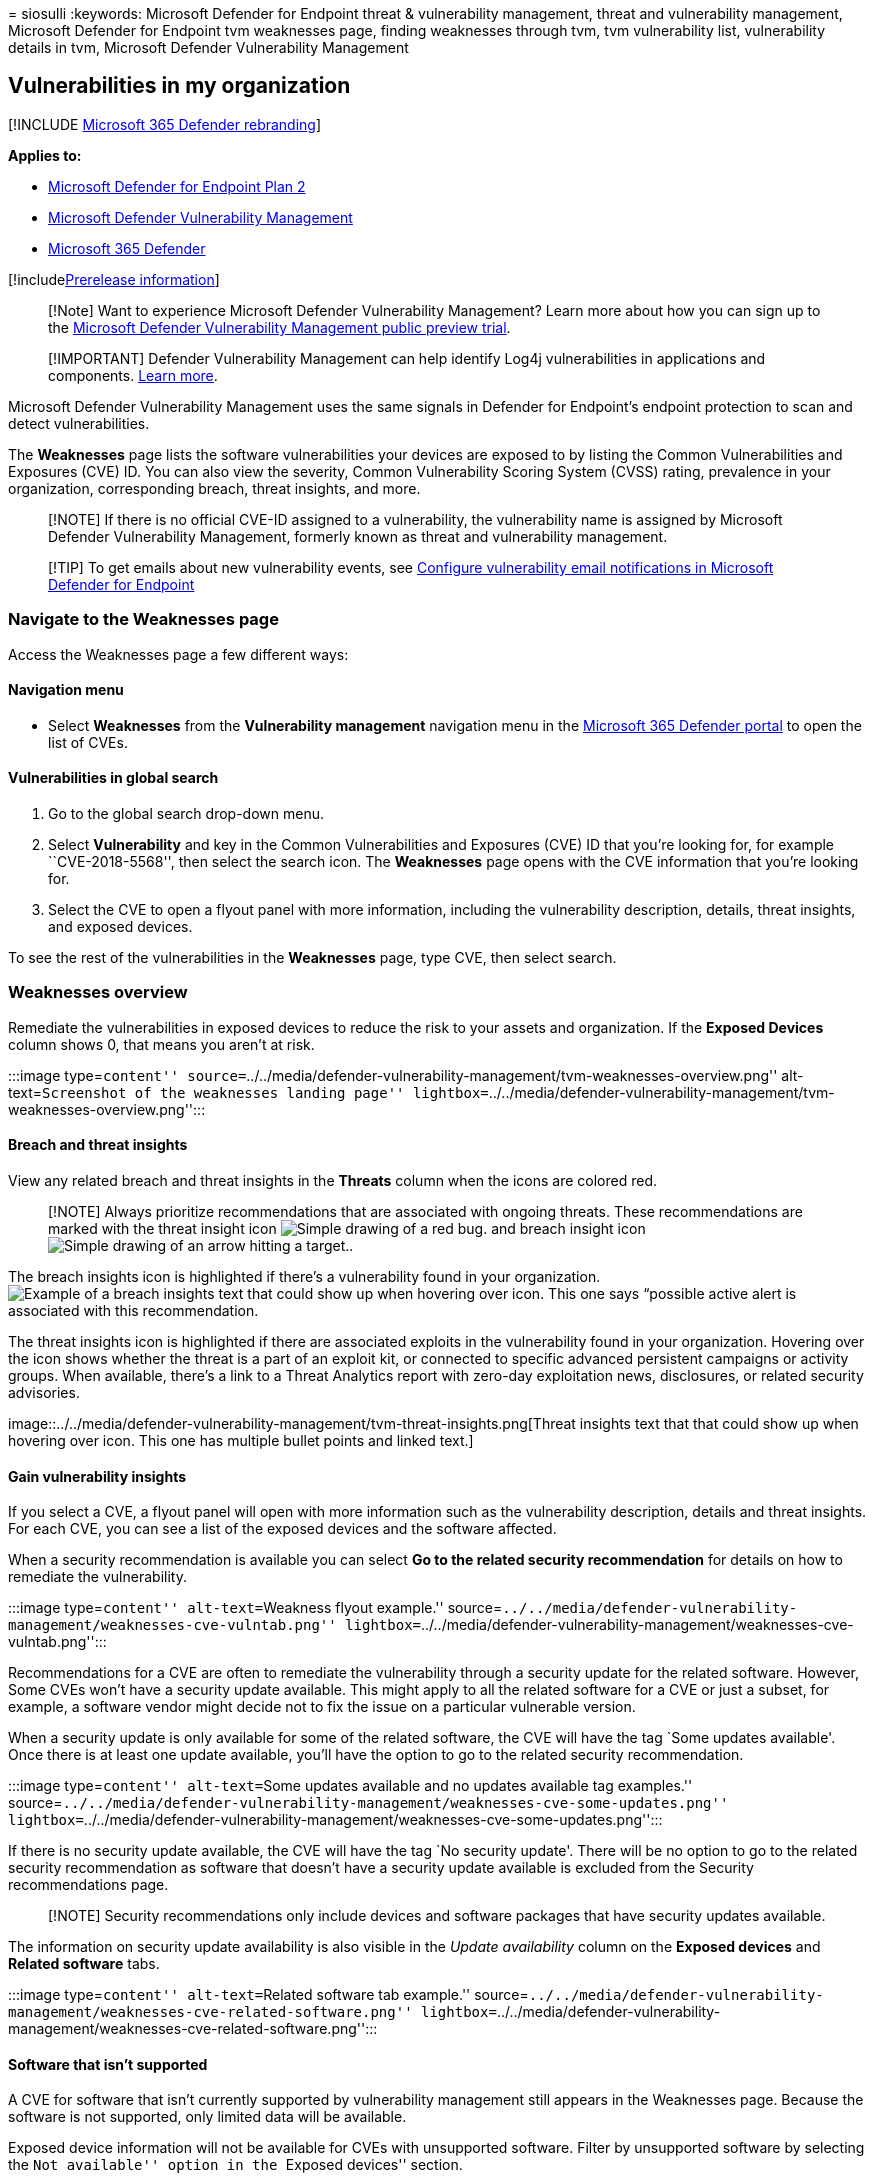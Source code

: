 = 
siosulli
:keywords: Microsoft Defender for Endpoint threat & vulnerability
management, threat and vulnerability management, Microsoft Defender for
Endpoint tvm weaknesses page, finding weaknesses through tvm, tvm
vulnerability list, vulnerability details in tvm, Microsoft Defender
Vulnerability Management

== Vulnerabilities in my organization

{empty}[!INCLUDE link:../../includes/microsoft-defender.md[Microsoft 365
Defender rebranding]]

*Applies to:*

* https://go.microsoft.com/fwlink/?linkid=2154037[Microsoft Defender for
Endpoint Plan 2]
* link:index.yml[Microsoft Defender Vulnerability Management]
* https://go.microsoft.com/fwlink/?linkid=2118804[Microsoft 365
Defender]

{empty}[!includelink:../../includes/prerelease.md[Prerelease
information]]

____
[!Note] Want to experience Microsoft Defender Vulnerability Management?
Learn more about how you can sign up to the
link:../defender-vulnerability-management/get-defender-vulnerability-management.md[Microsoft
Defender Vulnerability Management public preview trial].
____

____
[!IMPORTANT] Defender Vulnerability Management can help identify Log4j
vulnerabilities in applications and components.
link:../defender-endpoint/tvm-manage-Log4shell-guidance.md[Learn more].
____

Microsoft Defender Vulnerability Management uses the same signals in
Defender for Endpoint’s endpoint protection to scan and detect
vulnerabilities.

The *Weaknesses* page lists the software vulnerabilities your devices
are exposed to by listing the Common Vulnerabilities and Exposures (CVE)
ID. You can also view the severity, Common Vulnerability Scoring System
(CVSS) rating, prevalence in your organization, corresponding breach,
threat insights, and more.

____
[!NOTE] If there is no official CVE-ID assigned to a vulnerability, the
vulnerability name is assigned by Microsoft Defender Vulnerability
Management, formerly known as threat and vulnerability management.
____

____
{empty}[!TIP] To get emails about new vulnerability events, see
link:../defender-endpoint/configure-vulnerability-email-notifications.md[Configure
vulnerability email notifications in Microsoft Defender for Endpoint]
____

=== Navigate to the Weaknesses page

Access the Weaknesses page a few different ways:

==== Navigation menu

* Select *Weaknesses* from the *Vulnerability management* navigation
menu in the https://security.microsoft.com[Microsoft 365 Defender
portal] to open the list of CVEs.

==== Vulnerabilities in global search

[arabic]
. Go to the global search drop-down menu.
. Select *Vulnerability* and key in the Common Vulnerabilities and
Exposures (CVE) ID that you’re looking for, for example
``CVE-2018-5568'', then select the search icon. The *Weaknesses* page
opens with the CVE information that you’re looking for.
. Select the CVE to open a flyout panel with more information, including
the vulnerability description, details, threat insights, and exposed
devices.

To see the rest of the vulnerabilities in the *Weaknesses* page, type
CVE, then select search.

=== Weaknesses overview

Remediate the vulnerabilities in exposed devices to reduce the risk to
your assets and organization. If the *Exposed Devices* column shows 0,
that means you aren’t at risk.

:::image type=``content''
source=``../../media/defender-vulnerability-management/tvm-weaknesses-overview.png''
alt-text=``Screenshot of the weaknesses landing page''
lightbox=``../../media/defender-vulnerability-management/tvm-weaknesses-overview.png'':::

==== Breach and threat insights

View any related breach and threat insights in the *Threats* column when
the icons are colored red.

____
[!NOTE] Always prioritize recommendations that are associated with
ongoing threats. These recommendations are marked with the threat
insight icon
image:../../media/defender-vulnerability-management/tvm_bug_icon.png[Simple
drawing of a red bug.] and breach insight icon
image:../../media/defender-vulnerability-management/tvm_alert_icon.png[Simple
drawing of an arrow hitting a target.].
____

The breach insights icon is highlighted if there’s a vulnerability found
in your organization.
image:../../media/defender-vulnerability-management/tvm-breach-insights.png[Example
of a breach insights text that could show up when hovering over icon.
This one says “possible active alert is associated with this
recommendation.]

The threat insights icon is highlighted if there are associated exploits
in the vulnerability found in your organization. Hovering over the icon
shows whether the threat is a part of an exploit kit, or connected to
specific advanced persistent campaigns or activity groups. When
available, there’s a link to a Threat Analytics report with zero-day
exploitation news, disclosures, or related security advisories.

image::../../media/defender-vulnerability-management/tvm-threat-insights.png[Threat
insights text that that could show up when hovering over icon. This one
has multiple bullet points and linked text.]

==== Gain vulnerability insights

If you select a CVE, a flyout panel will open with more information such
as the vulnerability description, details and threat insights. For each
CVE, you can see a list of the exposed devices and the software
affected.

When a security recommendation is available you can select *Go to the
related security recommendation* for details on how to remediate the
vulnerability.

:::image type=``content'' alt-text=``Weakness flyout example.''
source=``../../media/defender-vulnerability-management/weaknesses-cve-vulntab.png''
lightbox=``../../media/defender-vulnerability-management/weaknesses-cve-vulntab.png'':::

Recommendations for a CVE are often to remediate the vulnerability
through a security update for the related software. However, Some CVEs
won’t have a security update available. This might apply to all the
related software for a CVE or just a subset, for example, a software
vendor might decide not to fix the issue on a particular vulnerable
version.

When a security update is only available for some of the related
software, the CVE will have the tag `Some updates available'. Once there
is at least one update available, you’ll have the option to go to the
related security recommendation.

:::image type=``content'' alt-text=``Some updates available and no
updates available tag examples.''
source=``../../media/defender-vulnerability-management/weaknesses-cve-some-updates.png''
lightbox=``../../media/defender-vulnerability-management/weaknesses-cve-some-updates.png'':::

If there is no security update available, the CVE will have the tag `No
security update'. There will be no option to go to the related security
recommendation as software that doesn’t have a security update available
is excluded from the Security recommendations page.

____
[!NOTE] Security recommendations only include devices and software
packages that have security updates available.
____

The information on security update availability is also visible in the
_Update availability_ column on the *Exposed devices* and *Related
software* tabs.

:::image type=``content'' alt-text=``Related software tab example.''
source=``../../media/defender-vulnerability-management/weaknesses-cve-related-software.png''
lightbox=``../../media/defender-vulnerability-management/weaknesses-cve-related-software.png'':::

==== Software that isn’t supported

A CVE for software that isn’t currently supported by vulnerability
management still appears in the Weaknesses page. Because the software is
not supported, only limited data will be available.

Exposed device information will not be available for CVEs with
unsupported software. Filter by unsupported software by selecting the
``Not available'' option in the ``Exposed devices'' section.

:::image type=``content'' alt-text=``Exposed devices filter.''
source=``../../media/defender-vulnerability-management/tvm-exposed-devices-filter.png'':::

=== View Common Vulnerabilities and Exposures (CVE) entries in other places

==== Top vulnerable software in the dashboard

[arabic]
. Go to the link:tvm-dashboard-insights.md[Defender Vulnerability
Management dashboard] and scroll down to the *Top vulnerable software*
widget. You will see the number of vulnerabilities found in each
software, along with threat information and a high-level view of device
exposure over time.

:::image type=``content'' alt-text=``Top vulnerable software card.''
source=``../../media/defender-vulnerability-management/tvm-top-vulnerable-software500.png''
lightbox=``../../media/defender-vulnerability-management/tvm-top-vulnerable-software500.png'':::

[arabic, start=2]
. Select the software you want to investigate.
. Select the *Discovered vulnerabilities* tab.
. Select the vulnerability you want to investigate for more information
on the vulnerability details.

==== Discover vulnerabilities in the device page

View related weaknesses information in the device page.

[arabic]
. Select *Device inventory* from the *Vulnerability management*
navigation menu in the https://security.microsoft.com[Microsoft 365
Defender portal]
. In the *Device inventory* page, select the device name that you want
to investigate.
. Select *Discovered vulnerabilities* from the device page.
+
:::image type=``content'' alt-text=``Device page with details and
response options.''
source=``../../media/defender-vulnerability-management/tvm-discovered-vulnerabilities-secupdate.png''
lightbox=``../../media/defender-vulnerability-management/tvm-discovered-vulnerabilities-secupdate.png'':::
. Select the vulnerability that you want to investigate to open up a
flyout panel with the CVE details, such as, vulnerability description,
threat insights, and detection logic.

===== CVE Detection logic

Similar to the software evidence, we show the detection logic we applied
on a device in order to state that it’s vulnerable.

To see the detection logic:

[arabic]
. Select a device from the Device inventory page.
. Select *Discovered vulnerabilities* from the device page.
. Select the vulnerability you want to investigate.

A flyout will open and the *Detection logic* section shows the detection
logic and source.

:::image type=``content'' alt-text=``Detection Logic example which lists
the software detected on the device and the KBs.''
source=``../../media/defender-vulnerability-management/tvm-cve-detection-logic.png'':::

The ``OS Feature'' category is also shown in relevant scenarios. This is
when a CVE would affect devices that run a vulnerable OS if a specific
OS component is enabled. For example, if Windows Server 2019 or Windows
Server 2022 has vulnerability in its DNS component we’ll only attach
this CVE to the Windows Server 2019 and Windows Server 2022 devices with
the DNS capability enabled in their OS.

=== Report inaccuracy

Report a false positive when you see any vague, inaccurate, or
incomplete information. You can also report on security recommendations
that have already been remediated.

[arabic]
. Open the CVE on the Weaknesses page.
. Select *Report inaccuracy* and a flyout pane will open.
. From the flyout pane, choose an issue to report.
. Fill in the requested details about the inaccuracy. This will vary
depending on the issue you’re reporting.
. Select *Submit*. Your feedback is immediately sent to the Microsoft
Defender Vulnerability Management experts.

:::image type=``content'' alt-text=``Report inaccuracy options.''
source=``../../media/defender-vulnerability-management/report-inaccuracy-software.png''
lightbox=``../../media/defender-vulnerability-management/report-inaccuracy-software.png'':::

=== Related articles

* link:tvm-security-recommendation.md[Security recommendations]
* link:tvm-software-inventory.md[Software inventory]
* link:tvm-dashboard-insights.md[Dashboard insights]
